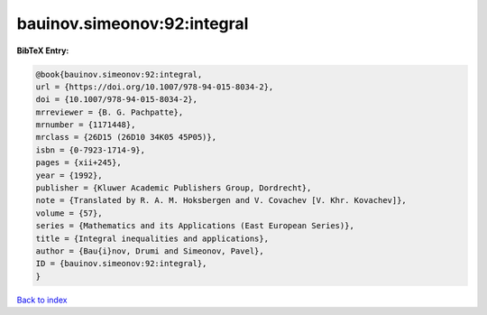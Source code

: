 bauinov.simeonov:92:integral
============================

.. :cite:t:`bauinov.simeonov:92:integral`

.. bibliography:: ../../All.bib

**BibTeX Entry:**

.. code-block:: bibtex

   @book{bauinov.simeonov:92:integral,
   url = {https://doi.org/10.1007/978-94-015-8034-2},
   doi = {10.1007/978-94-015-8034-2},
   mrreviewer = {B. G. Pachpatte},
   mrnumber = {1171448},
   mrclass = {26D15 (26D10 34K05 45P05)},
   isbn = {0-7923-1714-9},
   pages = {xii+245},
   year = {1992},
   publisher = {Kluwer Academic Publishers Group, Dordrecht},
   note = {Translated by R. A. M. Hoksbergen and V. Covachev [V. Khr. Kovachev]},
   volume = {57},
   series = {Mathematics and its Applications (East European Series)},
   title = {Integral inequalities and applications},
   author = {Bau{i}nov, Drumi and Simeonov, Pavel},
   ID = {bauinov.simeonov:92:integral},
   }

`Back to index <../index>`_
